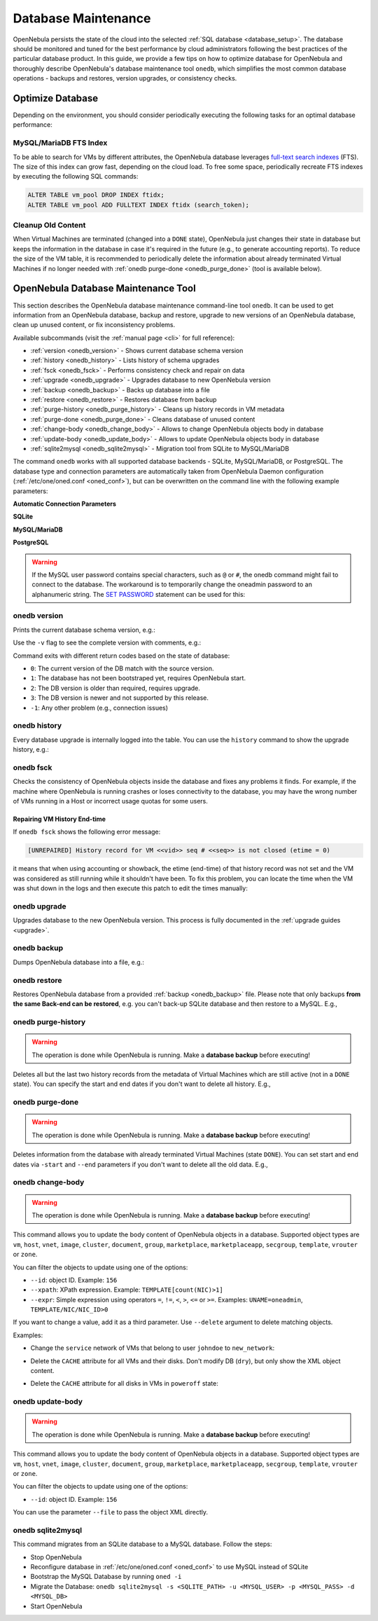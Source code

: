 .. _database_maintenance:

====================
Database Maintenance
====================

OpenNebula persists the state of the cloud into the selected :ref:`SQL database <database_setup>`. The database should be monitored and tuned for the best performance by cloud administrators following the best practices of the particular database product. In this guide, we provide a few tips on how to optimize database for OpenNebula and thoroughly describe OpenNebula's database maintenance tool ``onedb``, which simplifies the most common database operations - backups and restores, version upgrades, or consistency checks.

.. _mysql_maintenance:

Optimize Database
=================

Depending on the environment, you should consider periodically executing the following tasks for an optimal database performance:

MySQL/MariaDB FTS Index
-----------------------

To be able to search for VMs by different attributes, the OpenNebula database leverages `full-text search indexes <https://dev.mysql.com/doc/refman/5.6/en/innodb-fulltext-index.html>`__ (FTS). The size of this index can grow fast, depending on the cloud load. To free some space, periodically recreate FTS indexes by executing the following SQL commands:

.. code::

   ALTER TABLE vm_pool DROP INDEX ftidx;
   ALTER TABLE vm_pool ADD FULLTEXT INDEX ftidx (search_token);

Cleanup Old Content
-------------------

When Virtual Machines are terminated (changed into a ``DONE`` state), OpenNebula just changes their state in database but keeps the information in the database in case it's required in the future (e.g., to generate accounting reports). To reduce the size of the VM table, it is recommended to periodically delete the information about already terminated Virtual Machines if no longer needed with :ref:`onedb purge-done <onedb_purge_done>` (tool is available below).

.. _onedb:

OpenNebula Database Maintenance Tool
====================================

This section describes the OpenNebula database maintenance command-line tool ``onedb``. It can be used to get information from an OpenNebula database, backup and restore, upgrade to new versions of an OpenNebula database, clean up unused content, or fix inconsistency problems.

Available subcommands (visit the :ref:`manual page <cli>` for full reference):

- :ref:`version <onedb_version>` - Shows current database schema version
- :ref:`history <onedb_history>` - Lists history of schema upgrades
- :ref:`fsck <onedb_fsck>` - Performs consistency check and repair on data
- :ref:`upgrade <onedb_upgrade>` - Upgrades database to new OpenNebula version
- :ref:`backup <onedb_backup>` - Backs up database into a file
- :ref:`restore <onedb_restore>` - Restores database from backup
- :ref:`purge-history <onedb_purge_history>` - Cleans up history records in VM metadata
- :ref:`purge-done <onedb_purge_done>` - Cleans database of unused content
- :ref:`change-body <onedb_change_body>` - Allows to change OpenNebula objects body in database
- :ref:`update-body <onedb_update_body>` - Allows to update OpenNebula objects body in database
- :ref:`sqlite2mysql <onedb_sqlite2mysql>` - Migration tool from SQLite to MySQL/MariaDB

The command ``onedb`` works with all supported database backends - SQLite, MySQL/MariaDB, or PostgreSQL. The database type and connection parameters are automatically taken from OpenNebula Daemon configuration (:ref:`/etc/one/oned.conf <oned_conf>`), but can be overwritten on the command line with the following example parameters:

**Automatic Connection Parameters**

.. prompt:: bash $ auto

    $ onedb <command> -v

**SQLite**

.. prompt:: bash $ auto

    $ onedb <command> -v --sqlite /var/lib/one/one.db

**MySQL/MariaDB**

.. prompt:: bash $ auto

    $ onedb <command> -v -S localhost -u oneadmin -p oneadmin -d opennebula

**PostgreSQL**

.. prompt:: bash $ auto

    $ onedb <command> -v -t postgresql -S localhost -u oneadmin -p oneadmin -d opennebula

.. warning::

    If the MySQL user password contains special characters, such as ``@`` or ``#``, the onedb command might fail to connect to the database. The workaround is to temporarily change the oneadmin password to an alphanumeric string. The `SET PASSWORD <http://dev.mysql.com/doc/refman/5.6/en/set-password.html>`__ statement can be used for this:

    .. prompt:: text $ auto

        $ mysql -u oneadmin -p
        mysql> SET PASSWORD = PASSWORD('newpass');


.. _onedb_version:

onedb version
-------------

Prints the current database schema version, e.g.:

.. prompt:: text $ auto

    $ onedb version
    Shared: 5.12.0
    Local:  5.12.0
    Required shared version: 5.12.0
    Required local version:  5.12.0

Use the ``-v`` flag to see the complete version with comments, e.g.:

.. prompt:: text $ auto

    $ onedb version -v
    Shared tables version:   5.12.0
    Required version:        5.12.0
    Timestamp: 09/08 11:52:46
    Comment:   Database migrated from 5.6.0 to 5.12.0 (OpenNebula 5.12.0) by onedb command.

    Local tables version:    5.12.0
    Required version:        5.12.0
    Timestamp: 09/08 11:58:27
    Comment:   Database migrated from 5.8.0 to 5.12.0 (OpenNebula 5.12.0) by onedb command.

Command exits with different return codes based on the state of database:

- ``0``: The current version of the DB match with the source version.
- ``1``: The database has not been bootstraped yet, requires OpenNebula start.
- ``2``: The DB version is older than required, requires upgrade.
- ``3``: The DB version is newer and not supported by this release.
- ``-1``: Any other problem (e.g., connection issues)

.. _onedb_history:

onedb history
-------------

Every database upgrade is internally logged into the table. You can use the ``history`` command to show the upgrade history, e.g.:

.. prompt:: text $ auto

    $ onedb history -S localhost -u oneadmin -p oneadmin -d opennebula
    Version:   3.0.0
    Timestamp: 10/07 12:40:49
    Comment:   OpenNebula 3.0.0 daemon bootstrap

    ...

    Version:   3.7.80
    Timestamp: 10/08 17:36:15
    Comment:   Database migrated from 3.6.0 to 3.7.80 (OpenNebula 3.7.80) by onedb command.

    Version:   3.8.0
    Timestamp: 10/19 16:04:17
    Comment:   Database migrated from 3.7.80 to 3.8.0 (OpenNebula 3.8.0) by onedb command.


.. _onedb_fsck:

onedb fsck
----------

Checks the consistency of OpenNebula objects inside the database and fixes any problems it finds. For example, if the machine where OpenNebula is running crashes or loses connectivity to the database, you may have the wrong number of VMs running in a Host or incorrect usage quotas for some users.

.. prompt:: text $ auto

    $ onedb fsck
    Sqlite database backup stored in /var/lib/one/one.db.bck
    Use 'onedb restore' or copy the file back to restore the DB.

    Host 0 RUNNING_VMS has 12   is  11
    Host 0 CPU_USAGE has 1200   is  1100
    Host 0 MEM_USAGE has 1572864    is  1441792
    Image 0 RUNNING_VMS has 6   is  5
    User 2 quotas: CPU_USED has 12  is  11.0
    User 2 quotas: MEMORY_USED has 1536     is  1408
    User 2 quotas: VMS_USED has 12  is  11
    User 2 quotas: Image 0  RVMS has 6  is  5
    Group 1 quotas: CPU_USED has 12     is  11.0
    Group 1 quotas: MEMORY_USED has 1536    is  1408
    Group 1 quotas: VMS_USED has 12     is  11
    Group 1 quotas: Image 0 RVMS has 6  is  5

    Total errors found: 12

Repairing VM History End-time
^^^^^^^^^^^^^^^^^^^^^^^^^^^^^

If ``onedb fsck`` shows the following error message:

.. code-block:: none

    [UNREPAIRED] History record for VM <<vid>> seq # <<seq>> is not closed (etime = 0)

it means that when using accounting or showback, the etime (end-time) of that history record was not set and the VM was considered as still running while it shouldn't have been. To fix this problem, you can locate the time when the VM was shut down in the logs and then execute this patch to edit the times manually:

.. prompt:: text $ auto

    $ onedb patch -v /usr/lib/one/ruby/onedb/patches/history_times.rb
    Version read:
    Shared tables 4.11.80 : OpenNebula 5.0.1 daemon bootstrap
    Local tables  4.13.85 : OpenNebula 5.0.1 daemon bootstrap

    Sqlite database backup stored in /var/lib/one/one.db_2015-10-13_12:40:2.bck
    Use 'onedb restore' or copy the file back to restore the DB.

      > Running patch /usr/lib/one/ruby/onedb/patches/history_times.rb
    This tool will allow you to edit the timestamps of VM history records, used to calculate accounting and showback.
    VM ID: 1
    History sequence number: 0

    STIME   Start time          : 2015-10-08 15:24:06 UTC
    PSTIME  Prolog start time   : 2015-10-08 15:24:06 UTC
    PETIME  Prolog end time     : 2015-10-08 15:24:29 UTC
    RSTIME  Running start time  : 2015-10-08 15:24:29 UTC
    RETIME  Running end time    : 2015-10-08 15:42:35 UTC
    ESTIME  Epilog start time   : 2015-10-08 15:42:35 UTC
    EETIME  Epilog end time     : 2015-10-08 15:42:36 UTC
    ETIME   End time            : 2015-10-08 15:42:36 UTC

    To set new values:
      empty to use current value; <YYYY-MM-DD HH:MM:SS> in UTC; or 0 to leave unset (open history record).
    STIME   Start time          : 2015-10-08 15:24:06 UTC
    New value                   :

    ETIME   End time            : 2015-10-08 15:42:36 UTC
    New value                   :


    The history record # 0 for VM 1 will be updated with these new values:
    STIME   Start time          : 2015-10-08 15:24:06 UTC
    PSTIME  Prolog start time   : 2015-10-08 15:24:06 UTC
    PETIME  Prolog end time     : 2015-10-08 15:24:29 UTC
    RSTIME  Running start time  : 2015-10-08 15:24:29 UTC
    RETIME  Running end time    : 2015-10-08 15:42:35 UTC
    ESTIME  Epilog start time   : 2015-10-08 15:42:35 UTC
    EETIME  Epilog end time     : 2015-10-08 15:42:36 UTC
    ETIME   End time            : 2015-10-08 15:42:36 UTC

    Confirm to write to the database [Y/n]: y
      > Done

      > Total time: 27.79s


.. _onedb_upgrade:

onedb upgrade
-------------

Upgrades database to the new OpenNebula version. This process is fully documented in the :ref:`upgrade guides <upgrade>`.


.. _onedb_backup:

onedb backup
------------

Dumps OpenNebula database into a file, e.g.:

.. prompt:: text $ auto

    $ onedb backup /tmp/my_backup.db
    Sqlite database backup stored in /tmp/my_backup.db
    Use 'onedb restore' or copy the file back to restore the DB.


.. _onedb_restore:

onedb restore
-------------

Restores OpenNebula database from a provided :ref:`backup <onedb_backup>` file. Please note that only backups **from the same Back-end can be restored**, e.g. you can't back-up SQLite database and then restore to a MySQL. E.g.,

.. prompt:: text $ auto

    $ onedb restore /tmp/my_backup.db
    Sqlite database backup restored in /var/lib/one/one.db


.. _onedb_purge_history:

onedb purge-history
-------------------

.. warning::

    The operation is done while OpenNebula is running. Make a **database backup** before executing!

Deletes all but the last two history records from the metadata of Virtual Machines which are still active (not in a ``DONE`` state). You can specify the start and end dates if you don't want to delete all history. E.g.,

.. prompt:: text $ auto

    $ onedb purge-history --start 2014/01/01 --end 2016/06/15


.. _onedb_purge_done:

onedb purge-done
----------------

.. warning::

    The operation is done while OpenNebula is running. Make a **database backup** before executing!

Deletes information from the database with already terminated Virtual Machines (state ``DONE``). You can set start and end dates via ``-start`` and ``--end`` parameters if you don't want to delete all the old data. E.g.,

.. prompt:: text $ auto

    $ onedb purge-done --end 2016/01


.. _onedb_change_body:

onedb change-body
-----------------

.. warning::

    The operation is done while OpenNebula is running. Make a **database backup** before executing!

This command allows you to update the body content of OpenNebula objects in a database. Supported object types are ``vm``, ``host``, ``vnet``, ``image``, ``cluster``, ``document``, ``group``, ``marketplace``, ``marketplaceapp``, ``secgroup``, ``template``, ``vrouter`` or ``zone``.

You can filter the objects to update using one of the options:

* ``--id``: object ID. Example: ``156``
* ``--xpath``: XPath expression. Example: ``TEMPLATE[count(NIC)>1]``
* ``--expr``: Simple expression using operators ``=``, ``!=``, ``<``, ``>``, ``<=`` or ``>=``. Examples: ``UNAME=oneadmin``, ``TEMPLATE/NIC/NIC_ID>0``

If you want to change a value, add it as a third parameter. Use ``--delete`` argument to delete matching objects.

Examples:

- Change the ``service`` network of VMs that belong to user ``johndoe`` to ``new_network``:

.. prompt:: text $ auto

    $ onedb change-body vm --expr UNAME=johndoe '/VM/TEMPLATE/NIC[NETWORK="service"]/NETWORK' new_network

- Delete the ``CACHE`` attribute for all VMs and their disks. Don't modify DB (``dry``), but only show the XML object content.

.. prompt:: text $ auto

    $ onedb change-body vm '/VM/TEMPLATE/DISK/CACHE' --delete --dry

- Delete the ``CACHE`` attribute for all disks in VMs in ``poweroff`` state:

.. prompt:: text $ auto

    $ onedb change-body vm --expr LCM_STATE=8 '/VM/TEMPLATE/DISK/CACHE' --delete

.. _onedb_update_body:

onedb update-body
--------------------------------------------------------------------------------

.. warning::

    The operation is done while OpenNebula is running. Make a **database backup** before executing!

This command allows you to update the body content of OpenNebula objects in a database. Supported object types are ``vm``, ``host``, ``vnet``, ``image``, ``cluster``, ``document``, ``group``, ``marketplace``, ``marketplaceapp``, ``secgroup``, ``template``, ``vrouter`` or ``zone``.

You can filter the objects to update using one of the options:

* ``--id``: object ID. Example: ``156``

You can use the parameter ``--file`` to pass the object XML directly.

.. _onedb_sqlite2mysql:

onedb sqlite2mysql
------------------

This command migrates from an SQLite database to a MySQL database. Follow the steps:

* Stop OpenNebula
* Reconfigure database in :ref:`/etc/one/oned.conf <oned_conf>` to use MySQL instead of SQLite
* Bootstrap the MySQL Database by running ``oned -i``
* Migrate the Database: ``onedb sqlite2mysql -s <SQLITE_PATH> -u <MYSQL_USER> -p <MYSQL_PASS> -d <MYSQL_DB>``
* Start OpenNebula
